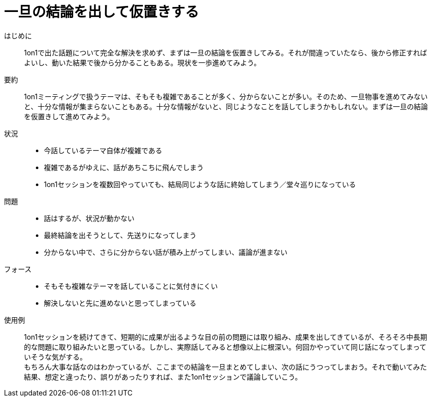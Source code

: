 = 一旦の結論を出して仮置きする

はじめに::
1on1で出た話題について完全な解決を求めず、まずは一旦の結論を仮置きしてみる。それが間違っていたなら、後から修正すればよいし、動いた結果で後から分かることもある。現状を一歩進めてみよう。

要約::
1on1ミーティングで扱うテーマは、そもそも複雑であることが多く、分からないことが多い。そのため、一旦物事を進めてみないと、十分な情報が集まらないこともある。十分な情報がないと、同じようなことを話してしまうかもしれない。まずは一旦の結論を仮置きして進めてみよう。

状況::
* 今話しているテーマ自体が複雑である
* 複雑であるがゆえに、話があちこちに飛んでしまう
* 1on1セッションを複数回やっていても、結局同じような話に終始してしまう／堂々巡りになっている

問題::
* 話はするが、状況が動かない
* 最終結論を出そうとして、先送りになってしまう
* 分からない中で、さらに分からない話が積み上がってしまい、議論が進まない

フォース::
* そもそも複雑なテーマを話していることに気付きにくい
* 解決しないと先に進めないと思ってしまっている

使用例::
1on1セッションを続けてきて、短期的に成果が出るような目の前の問題には取り組み、成果を出してきているが、そろそろ中長期的な問題に取り組みたいと思っている。しかし、実際話してみると想像以上に根深い。何回かやっていて同じ話になってしまっていそうな気がする。 +
もちろん大事な話なのはわかっているが、ここまでの結論を一旦まとめてしまい、次の話にうつってしまおう。それで動いてみた結果、想定と違ったり、誤りがあったりすれば、また1on1セッションで議論していこう。



